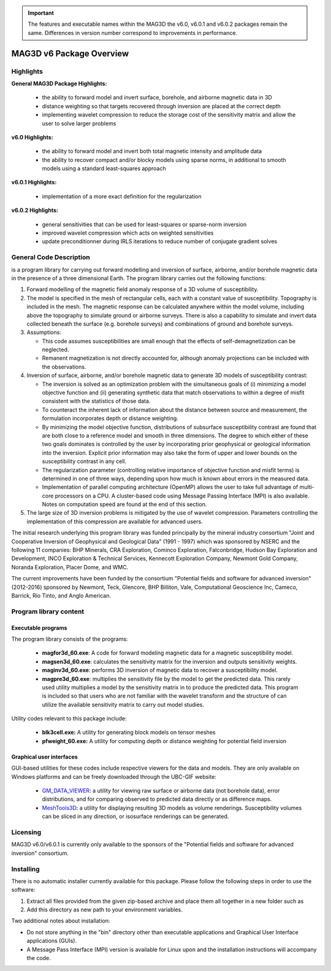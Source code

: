 .. _overview:

.. important:: The features and executable names within the MAG3D the v6.0, v6.0.1 and v6.0.2 packages remain the same. Differences in version number correspond to improvements in performance.


MAG3D v6 Package Overview
=========================

Highlights
----------

**General MAG3D Package Highlights:**

    - the ability to forward model and invert surface, borehole, and airborne magnetic data in 3D
    - distance weighting so that targets recovered through inversion are placed at the correct depth
    - implementing wavelet compression to reduce the storage cost of the sensitivity matrix and allow the user to solve larger problems


**v6.0 Highlights:**

    - the ability to forward model and invert both total magnetic intensity and amplitude data
    - the ability to recover compact and/or blocky models using sparse norms, in additional to smooth models using a standard least-squares approach


**v6.0.1 Highlights:**

    - implementation of a more exact definition for the regularization 


**v6.0.2 Highlights:**

    - general sensitivities that can be used for least-squares or sparse-norm inversion
    - improved wavelet compression which acts on weighted sensitivities
    - update preconditionner during IRLS iterations to reduce number of conjugate gradient solves


General Code Description
------------------------

is a program library for carrying out forward modelling and inversion of surface, airborne, and/or borehole magnetic data in the presence of a three dimensional Earth. The program library carries out the following functions:

#. Forward modelling of the magnetic field anomaly response of a 3D volume of susceptibility.

#. The model is specified in the mesh of rectangular cells, each with a constant value of susceptibility. Topography is included in the mesh. The magnetic response can be calculated anywhere within the model volume, including above the topography to simulate ground or airborne surveys. There is also a capability to simulate and invert data collected beneath the surface (e.g. borehole surveys) and combinations of ground and borehole surveys.

#. Assumptions:

   -  This code assumes susceptibilities are small enough that the effects of self-demagnetization can be neglected.

   -  Remanent magnetization is not directly accounted for, although anomaly projections can be included with the observations.

#. Inversion of surface, airborne, and/or borehole magnetic data to generate 3D models of susceptibility contrast:

   -  The inversion is solved as an optimization problem with the simultaneous goals of (i) minimizing a model objective function and (ii) generating synthetic data that match observations to within a degree of misfit consistent with the statistics of those data.

   -  To counteract the inherent lack of information about the distance between source and measurement, the formulation incorporates depth or distance weighting.

   -  By minimizing the model objective function, distributions of subsurface susceptibility contrast are found that are both close to a reference model and smooth in three dimensions. The degree to which either of these two goals dominates is controlled by the user by incorporating prior geophysical or geological information
      into the inversion. Explicit prior information may also take the form of upper and lower bounds on the susceptibility contrast in any cell.

   -  The regularization parameter (controlling relative importance of objective function and misfit terms) is determined in one of three ways, depending upon how much is known about errors in the measured data.

   -  Implementation of parallel computing architecture (OpenMP) allows the user to take full advantage of multi-core processors on a CPU. A cluster-based code using Message Passing Interface (MPI) is also available. Notes on computation speed are found at the end of this section.

#. The large size of 3D inversion problems is mitigated by the use of wavelet compression. Parameters controlling the implementation of this compression are available for advanced users.

The initial research underlying this program library was funded principally by the mineral industry consortium "Joint and Cooperative Inversion of Geophysical and Geological Data" (1991 - 1997) which was sponsored by NSERC and the following 11 companies: BHP Minerals, CRA Exploration, Cominco Exploration, Falconbridge, Hudson Bay Exploration and Development, INCO Exploration & Technical Services, Kennecott Exploration Company, Newmont Gold Company, Noranda Exploration, Placer Dome, and WMC.

The current improvements have been funded by the consortium "Potential fields and software for advanced inversion" (2012-2016) sponsored by Newmont, Teck, Glencore, BHP Billiton, Vale, Computational Geoscience Inc, Cameco, Barrick, Rio Tinto, and Anglo American.

Program library content
-----------------------

Executable programs
^^^^^^^^^^^^^^^^^^^

The program library consists of the programs:

    - **magfor3d_60.exe**: A code for forward modeling magnetic data for a magnetic susceptibility model.

    - **magsen3d_60.exe**: calculates the sensitivity matrix for the inversion and outputs sensitivity weights.

    - **maginv3d_60.exe**: performs 3D inversion of magnetic data to recover a susceptibility model.

    - **magpre3d_60.exe**: multiplies the sensitivity file by the model to get the predicted data. This rarely used utility multiplies a model by the sensitivity matrix in to produce the predicted data. This program is included so that users who are not familiar with the wavelet transform and the structure of can utilize the available sensitivity matrix to carry out model studies.

Utility codes relevant to this package include:

   - **blk3cell.exe:** A utility for generating block models on tensor meshes

   - **pfweight_60.exe:** A utility for computing depth or distance weighting for potential field inversion

Graphical user interfaces
^^^^^^^^^^^^^^^^^^^^^^^^^
GUI-based utilities for these codes include respective viewers for the data and models. They are only available on Windows platforms and can be freely downloaded through the UBC-GIF website:

   - `GM_DATA_VIEWER <http://www.eos.ubc.ca/~rshekhtm/utilities/gm-data-viewer.zip>`__: a utility for viewing raw surface or airborne data (not borehole data), error distributions, and for comparing observed to predicted data directly or as difference maps.
   - `MeshTools3D <http://www.eos.ubc.ca/~rshekhtm/utilities/MeshTools3d.zip>`__: a utility for displaying resulting 3D models as volume renderings. Susceptibility volumes can be sliced in any direction, or isosurface renderings can be generated.

Licensing
---------

MAG3D v6.0/v6.0.1 is currently only available to the sponsors of the "Potential fields and software for advanced inversion" consortium.

Installing
----------

There is no automatic installer currently available for this package. Please follow the following steps in order to use the software:

#. Extract all files provided from the given zip-based archive and place them all together in a new folder such as

#. Add this directory as new path to your environment variables.

Two additional notes about installation:

-  Do not store anything in the "bin" directory other than executable applications and Graphical User Interface applications (GUIs).

-  A Message Pass Interface (MPI) version is available for Linux upon and the installation instructions will accompany the code.